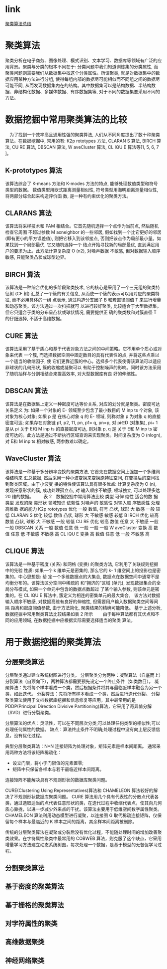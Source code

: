 * link
[[http://blog.chinaunix.net/uid-10289334-id-3758310.html][聚类算法总结]]
* 聚类算法
聚类分析在电子商务、图像处理、模式识别、文本学习、数据库等领域有广泛的应用背景。聚类与分类的根本不同在于: 分类问题中我们知道训练集的分类属性, 而聚类问题则需要我们从数据集中找这个分类属性。所谓聚类, 就是对数据集中的数据应用某种方法进行分组, 使得每组内部的数据尽可能相似而不同组之间的数据尽可能不同, 从而发现数据集内在的结构。其中数据集可以是结构数据、半结构数据、非结构化数据、多媒体数据、有序数据集等, 对于不同的数据集要采用不同的方法。
* 数据挖掘中常用聚类算法的比较
　为了找到一个效率高且通用性强的聚类算法, 人们从不同角度提出了数十种聚类算法。在数据挖掘中, 常用的有: K2p rototypes 方法, CLARAN S 算法, BIRCH 算法, CU RE 算法, DBSCAN 算法, W aveCluster 算法, CL IQU E 算法等[1, 5, 6, 7 ]。
** K-prototypes 算法
该算法综合了 K-means 方法和 K-modes 方法的特点, 能够处理数值类型和符号类型的数据。
数值类型用欧式距离测量相似性, 符号类型用海明距离测量相似性, 将两部分综合起来构造评价函
数, 是一种有约束优化的聚类方法。
** CLARANS 算法
该算法将采样技术和 PAM 相结合。它首先随机选择一个点作为当前点, 然后随机检查它周围
不超过参数 M axneighbor 的一些邻居, 假如找到一个比它更好的邻居 (即有更小的平方误差值),
则把它移入到该邻接点, 否则把该点作为局部最小量。如果找到一个局部最优, 它又随机选择一个
结点开始寻找新的局部最优, 直到满足用户的要求为止。此方法计算复杂度 O (n2), 对噪声数据
不敏感, 但对数据输入顺序敏感, 只能聚类凸状或球型边界。
** BIRCH 算法
该算法是一种综合优化的多阶段聚类技术, 它的核心是采用了一个三元组的聚类特征树 (CF
树) 汇总了一个簇的有关信息, 从而使一个簇的表示可以用对应的聚类特征, 而不必用具体的一组
点表示, 通过构造分支因子 B 和簇直径阈值 T 来进行增量和动态聚类。该方法通过一次扫描就可
以进行较好聚类, 比较适合于大型数据集。但它只适合于类的分布呈凸状或球状情况, 需要提供正
确的聚类数和对簇直径 T 的仔细选择, 不适于高维数据。
** CURE 算法
该算法采用了基于质心和基于代表对象方法之间的中间策略。它不用单个质心或对象来代表
一个簇, 而选择数据空间中固定数目的具有代表性的点, 并将这些点乘以一个适当的收缩因子, 使
它们更靠近簇的中心。选择多个代表使得该算法可以适应非球状的几何形状, 簇的收缩或凝聚可以
有助于控制噪声的影响。同时该方法采用了随机抽样与分割相结合来提高效率, 对大型数据库有良
好的伸缩性。
** DBSCAN 算法
该算法是在数据集上定义一种密度可达等价关系, 对应的划分就是聚类。密度可达关系定义
为: 如果一个对象的 Ε- 领域至少包含了最小数目的 M inp ts 个对象, 该对象为核心对象; 如果 p 是
在核心对象 q 的 Ε- 领域, 则称对象 p 为对象 q 的直接密度可达; 如果存在对象链 p1, p2, 11, pn,
p1= q, pn=p, 对 pi∈D (对象集), pi+ 1 是从 pi 关于 Ε和 M inp ts 的直接密度可达, 则对象 p, q 是
关于 Ε和 M inp ts 密度可达的。此方法是通过不断执行区域查询来实现聚类。时间复杂度为 O
(nlogn), 对 Ε和 M inp ts 相对敏感, 两参数难以确定。
** WaveCluster 算法
该算法是一种基于多分辨率变换的聚类方法, 它首先在数据空间上强加一个多维网格结构来
汇总数据, 然后采用一种小波变换来变换原特征空间, 在变换后的空间找到聚类区域。由于小波变
换的特性使该算法具有很多优点: 计算复杂度为 O (n), 发现任意形状的簇, 成功处理孤立点, 对
输入顺序不敏感, 领域独立, 可以处理多达 20 维的数据。
　　表 2　数据挖掘中常用算法比较
类型 可伸
缩性
适合的数
据类型
发现的聚
类形状
领域知识
依赖性
对噪声的
敏感性
对输入顺
序敏感性
处理高维数
据的能力
K2p rototypes 优化 一般 数值, 符号 凸状, 球形 大 敏感 一般 较低
CLARAN S 优化 较低 数值 凸状, 球形 大 不敏感 敏感 较低
B IRCH 优化 较高 数值 凸状, 球形 大 不敏感 一般 较低
CU RE 优化 较高 数值 任意 大 不敏感 一般 一般
DBSCAN 关系 一般 数值 任意 低 一般 一般 一般
W aveCluster 变换 高 数值 任意 低 不敏感 不敏感 高
CL IQU E 变换 高 数值 任意 低 一般 不敏感 高
**  CLIQUE 算法
该算法是一种基于密度 (关系) 和网格 (变换) 的聚类方法, 它利用了关联规则挖掘中的先验
性质: 如果一个 k 维单元是密集的, 那么它的 k- 1 维空间上的投影也是密集的。中心思想是: 给
定一个多维数据点的大集合, 数据点在数据空间中通常不是均衡分布的。该算法区分空间中稀疏的
和“拥济的”区域 (单元), 发现数据集合的全局分布模式, 如果一个单元中包含的数据点数超过
了某个输入参数, 则该单元是密集的。在 CL IQU E 算法中, 簇定义为相连的密集单元的最大集合。
该方法对数据输入顺序不敏感, 对数据高维有良好的伸缩性, 但需要用户输入数据聚类空间等间隔
距离和密度阈值参数, 由于方法简化, 聚类结果的精确可能降低。
基于上述分析, 数据挖掘中常用聚类算法比较结果如表 2 所示
　　由于每种算法都有其优点和不同的应用领域, 在数据挖掘中应根据实际需要选择适当的聚类
算法。

* 用于数据挖掘的聚类算法
** 分层聚类算法
分层聚类通过建立系统树图进行分类。
分层聚类分为两种：凝聚算法（自底而上）分裂算法（自顶向下），两种算法都需要预先设定一个终止条件（如类数目）。
凝聚算法：先将每个样本看成一个类，然后根据条件将其与最临近样本融合为另一个类，如此迭代。
分裂算法：先将所有样本看成一个类，然后进行迭代分裂。
分裂聚类算法使用于文档数据库挖掘和信息修复等应用，其中最常用的是 PDDP(Principal Direction Divisive Partitioning)算法，它采用了奇异值分解（SVD）进行分裂聚类。

分层算法的优点：灵活性，可以在不同层次分类;可以处理任何类型的相似性;可以处理任何属性的数据。
缺点：算法终止条件不明确;处理过程中没有向上层反馈信息，没有优化过程。

典型分层聚类算法：N*N 连接矩阵为处理对象，矩阵元素是样本间距离。
通常采用两种方法将该矩阵稀疏化：
+ 设立门限，将小于门限值的元素置零;
+ 矩阵中只保留各样本与若干最临近样本间距离。
连接矩阵不能解决具有不规则形状的数据库聚类问题。

CURE(Clustering Using Representatives)算法和 CHAMELEON 算法较好的解决了不规则形状数据库聚类问题。
CURE 算法用几个具有代表性的分散点代表各类，通过选取适当的点代表任意形状的类，在迭代过程中收缩代表点，使其向几何质心靠拢，以进一步减少外来点的干扰。该算法主要用于低维空间数字属性聚类。
CHAMELEON 算法利用动态模型进行凝聚，以连接图 G 取代稀疏连接矩阵，仅保留每个样本与最临近的 K 样本之间的距离，其余样本间距离被删除。

传统的分层聚类算法在凝聚或分裂后没有优化过程，不能随处理时间的增加改善聚类效果。在字符属性聚类中最常用的 COBWEB 算法，则克服了这个缺点，它采用增量学习方法建立动态系统树图，每次处理一个数据，是基于模型的无督促学习过程。
** 分割聚类算法
** 基于密度的聚类算法
** 基于栅格的聚类算法
** 对字符属性的聚类
** 高维数据聚类
** 神经网络聚类

